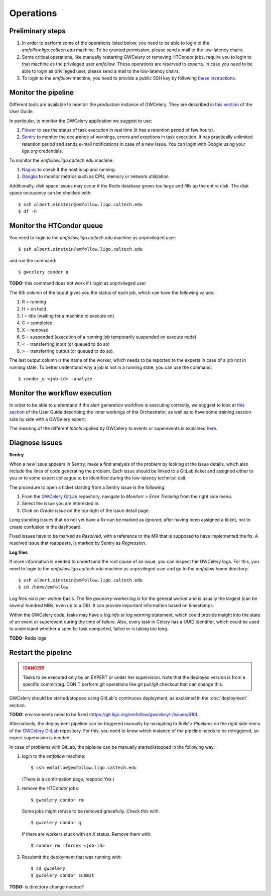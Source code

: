 Operations
==========

Preliminary steps
-----------------

#. In order to perform some of the operations listed below, you need to be able to login to
   the *emfollow.ligo.caltech.edu* machine. To be granted permission, please send a mail to
   the low-latency chairs.

#. Some critical operations, like manually restarting GWCelery or removing HTCondor jobs,
   require you to login to that machine as the privileged user *emfollow*. These operations are
   reserved to experts. In case you need to be able to login as privileged user, please send a mail
   to the low-latency chairs.

#. To login to the *emfollow* machine, you need to provide a public SSH key by following
   `these instructions <https://ldg.ligo.org/ldg/manage_ssh/>`_.

Monitor the pipeline
--------------------

Different tools are available to monitor the *production* instance of GWCelery. They are described
in `this section <https://rtd.igwn.org/projects/gwcelery/en/latest/monitoring.html>`__ of the User Guide.

In particular, to monitor the GWCelery application we suggest to use:

#. `Flower <https://emfollow.ligo.caltech.edu/flower/>`_ to see the status of task execution in real time
   (it has a retention period of few hours).

#. `Sentry <https://ligo-caltech.sentry.io/issues/?environment=production&project=1425216>`_ to monitor the
   occurence of warnings, errors and exeptions in task execution. It has practically unlimited retention period and sends
   e-mail notifications in case of a new issue. You can login with Google using your *ligo.org* credentials.

To monitor the *emfollow.ligo.caltech.edu* machine:

#. `Nagios <https://dashboard.ligo.org/icinga/>`_ to check if the host is up and running.

#. `Ganglia <https://ldas-gridmon.ligo.caltech.edu/ganglia/?c=Servers&h=emfollow.ldas.cit>`_ to monitor metrics
   such as CPU, memory or network utilization.

Additionally, disk space issues may occur if the Redis database grows too large and fills up the entire disk.
The disk space occupancy can be checked with::

   $ ssh albert.einstein@emfollow.ligo.caltech.edu
   $ df -h

.. image:: _static/disk-usage-screenshot.png
      :alt: Disk usage on the emfollow machine.

Monitor the HTCondor queue
--------------------------

You need to login to the *emfollow.ligo.caltech.edu* machine as unprivileged user::

   $ ssh albert.einstein@emfollow.ligo.caltech.edu

and run the command::

   $ gwcelery condor q  

**TODO:** this command does not work if I login as unprivileged user

.. image:: _static/condor-queue.png
      :alt: Status of the HTCondor queue.

The 6th column of the ouput gives you the status of each job, which can have the following values:

#. R = running

#. H =  on hold

#. I = idle (waiting for a machine to execute on)

#. C = completed

#. X = removed

#. S = suspended (execution of a running job temporarily suspended on execute node)

#. < = transferring input (or queued to do so)

#.  > = transferring output (or queued to do so).

The last output column is the name of the worker, which needs to be reported to the experts in case of a job not in running state.
To better understand why a job is not in a running state, you can use the command::

   $ condor_q <job-id> -analyze
 

Monitor the workflow execution
------------------------------

In order to be able to understand if the alert generation workflow is executing correctly, we suggest to look at
`this section <https://rtd.igwn.org/projects/gwcelery/en/latest/gwcelery.tasks.orchestrator.html>`__ of the User Guide
describing the inner workings of the Orchestrator, as well as to have some training session side by side with a GWCelery expert.

The meaning of the different *labels* applied by GWCelery to events or superevents is explained
`here <https://git.ligo.org/emfollow/gwcelery/-/wikis/Meaning-of-the-labels>`_.

Diagnose issues
---------------

**Sentry**

When a new issue appears in Sentry, make a first analysis of the problem by looking at the issue details,
which also include the lines of code generating the problem.
Each issue should be linked to a GitLab ticket and assigned either to you or to some expert colleague
to be identified during the low-latency technical call.

The procedure to open a ticket starting from a Sentry issue is the following:

#. From the `GWCelery GitLab`_ repository, navigate to *Monitorr > Error Tracking* from the right side menu.
#. Select the issue you are interested in.
#. Click on *Create issue* on the top right of the issue detail page.

.. image:: _static/issue-screenshot.png
      :alt: GitLab issue from Sentry.

Long standing issues that do not yet have a fix can be marked as *Ignored*, after having been assigned a ticket,
not to create confusion in the dashboard.

Fixed issues have to be marked as *Resolved*, with a reference to the MR that is supposed to have implemented the fix.
A resolved issue that reappears, is marked by Sentry as *Regression*.

**Log files**

If more information is needed to undertsand the root cause of an issue, you can inspect the GWCelery logs.
For this, you need to login to the *emfollow.ligo.caltech.edu* machine as unprivileged user and go to the *emfollow* home directory::

   $ ssh albert.einstein@emfollow.ligo.caltech.edu
   $ cd /home/emfollow

Log files exist per worker basis. The file *gwcelery-worker.log* is for the general worker and is usually the largest
(can be several hundred MBs, even up to a GB).
It can provide important information based on timestamps.

Within the GWCelery code, tasks may have a *log.info* or *log.warning* statement, which could provide insight into the state of
an event or superevent during the time of failure.
Also, every task in Celery has a UUID identifier, which could be used to understand whether a specific task completed, failed or is taking too long.

.. image:: _static/celery-log-screenshot.png
      :alt: Example of Celery log.

**TODO:** Redis logs

Restart the pipeline
--------------------

.. danger::
   Tasks to be executed only by an EXPERT or under her supervision.
   Note that the deployed version is from a specific commit/tag. DON'T perform git operations like git pull/git checkout that can change this.

GWCelery should be started/stopped using GitLab's continuous deployment, as explained in the :doc:`deployment` section. 

**TODO:** environments need to be fixed (https://git.ligo.org/emfollow/gwcelery/-/issues/610).

Alternatively, the deployment pipeline can be triggered manually by navigating to *Build > Pipelines* on the right side menu of the `GWCelery GitLab`_ repository.
For this, you need to know which instance of the pipeline needs to be retriggered, so expert supervision is needed.

In case of problems with GitLab, the pipleine can be manually started/stopped in the following way:

#. login to the *emfollow* machine::

   $ ssh emfollow@emfollow.ligo.caltech.edu

   (There is a confirmation page, respond *Yes*.)

   .. image:: _static/emfollow-login.png
      :alt: Confirmation page for the emfollow.ligo.caltech.edu machine.

#. remove the HTCondor jobs::

   $ gwcelery condor rm

   Some jobs might refuse to be removed gracefully. Check this with::

      $ gwcelery condor q

   If there are workers stuck with an *X* status. Remove them with::

      $ condor_rm -forcex <job-id>

#. Resubmit the deployment that was running with::

      $ cd gwcelery  
      $ gwcelery condor submit

**TODO:** is directory change needed?

.. _`GWCelery GitLab`: https://git.ligo.org/emfollow/gwcelery
